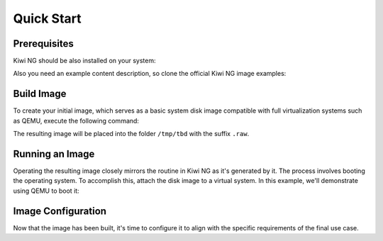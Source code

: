 Quick Start
===========

Prerequisites
-------------

Kiwi NG should be also installed on your system:

.. code-block:: shell
    :caption: Installing Kiwi NG from pip

    $ pip install kiwi

Also you need an example content description, so clone the official Kiwi NG image examples:

.. code-block:: shell
    :caption: Getting an example content description:

    $ git clone https://github.com/OSInside/kiwi

Build Image
-----------

To create your initial image, which serves as a basic system disk image compatible with full virtualization systems such as QEMU, execute the following command:

.. code-block:: shell
    :caption: Building Image

    $ echo TBD

The resulting image will be placed into the folder ``/tmp/tbd`` with the suffix ``.raw``.


Running an Image
----------------

Operating the resulting image closely mirrors the routine in Kiwi NG as it's generated by it. The process involves booting the operating system. To accomplish this, attach the disk image to a virtual system. In this example, we'll demonstrate using QEMU to boot it:

.. code-block:: shell
    :caption: Booting Operating System

    $ sudo qemu -boot c \
        -drive file=kiwi-test-image-disk.x86_64-1.15.3.raw,format=raw,if=virtio \
        -m 4096 -serial stdio

Image Configuration
-------------------

Now that the image has been built, it's time to configure it to align with the specific requirements of the final use case.
